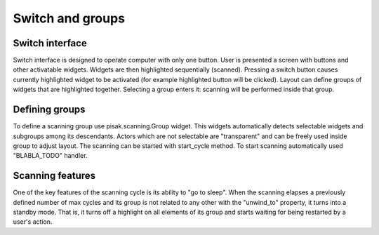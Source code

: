 Switch and groups
=================

Switch interface
----------------

Switch interface is designed to operate computer with only one button. User is presented a screen with buttons and other activatable widgets. Widgets are then highlighted sequentially (scanned). Pressing a switch button causes currently highlighted widget to be activated (for example highlighted button will be clicked). Layout can define groups of widgets that are highlighted together. Selecting a group enters it: scanning will be performed inside that group.

Defining groups
---------------

To define a scanning group use pisak.scanning.Group widget. This widgets automatically detects selectable widgets and subgroups among its descendants. Actors which are not selectable are "transparent" and can be freely used inside group to adjust layout. The scanning can be started with start_cycle method. To start scanning automatically used "BLABLA_TODO" handler.

Scanning features
-----------------

One of the key features of the scanning cycle is its ability to "go to sleep". When the scanning elapses a previously defined number of max cycles and its group is not related to any other with the "unwind_to" property, it turns into a standby mode. That is, it turns off a highlight on all elements of its group and starts waiting for being restarted by a user's action.
